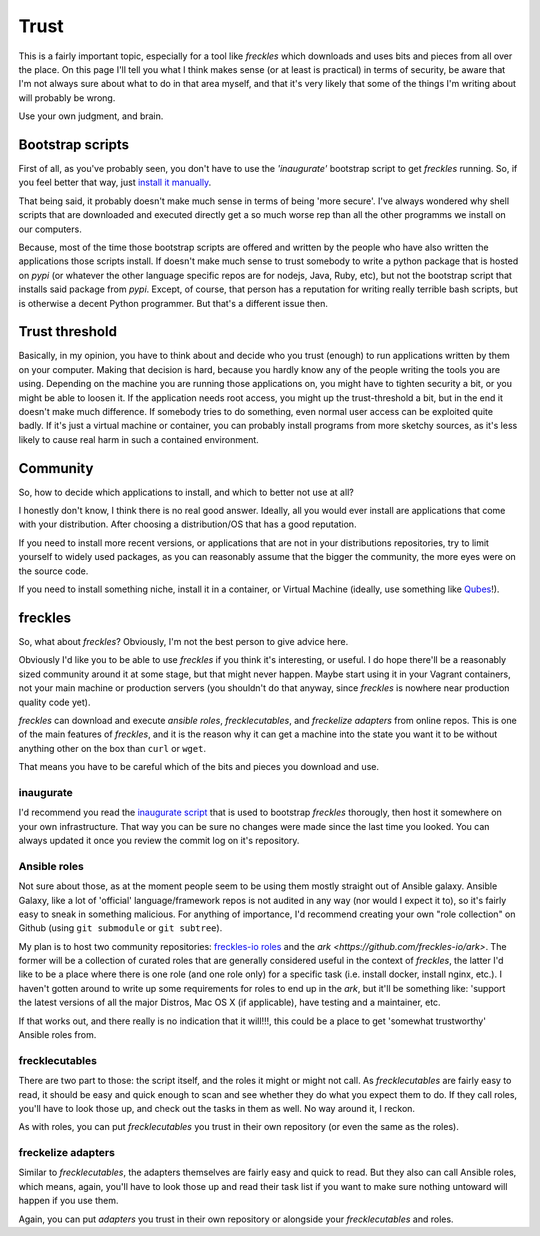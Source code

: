 #####
Trust
#####

This is a fairly important topic, especially for a tool like *freckles* which downloads and uses bits and pieces from all over the place. On this page I'll tell you what I think makes sense (or at least is practical) in terms of security, be aware that I'm not always sure about what to do in that area myself, and that it's very likely that some of the things I'm writing about will probably be wrong.

Use your own judgment, and brain.

Bootstrap scripts
*****************

First of all, as you've probably seen, you don't have to use the *'inaugurate'* bootstrap script to get *freckles* running. So, if you feel better that way, just `install it manually <Install manually via pip>`_.

That being said, it probably doesn't make much sense in terms of being 'more secure'. I've always wondered why shell scripts that are downloaded and executed directly get a so much worse rep than all the other programms we install on our computers.

Because, most of the time those bootstrap scripts are offered and written by the people who have also written the applications those scripts install. If doesn't make much sense to trust somebody to write a python package that is hosted on *pypi* (or whatever the other language specific repos are for nodejs, Java, Ruby, etc), but not the bootstrap script that installs said package from *pypi*. Except, of course, that person has a reputation for writing really terrible bash scripts, but is otherwise a decent Python programmer. But that's a different issue then.

Trust threshold
***************

Basically, in my opinion, you have to think about and decide who you trust (enough) to run applications written by them on your computer. Making that decision is hard, because you hardly know any of the people writing the tools you are using. Depending on the machine you are running those applications on, you might have to tighten security a bit, or you might be able to loosen it. If the application needs root access, you might up the trust-threshold a bit, but in the end it doesn't make much difference. If somebody tries to do something, even normal user access can be exploited quite badly. If it's just a virtual machine or container, you can probably install programs from more sketchy sources, as it's less likely to cause real harm in such a contained environment.


Community
*********

So, how to decide which applications to install, and which to better not use at all?

I honestly don't know, I think there is no real good answer. Ideally, all you would ever install are applications that come with your distribution. After choosing a distribution/OS that has a good reputation.

If you need to install more recent versions, or applications that are not in your distributions repositories, try to limit yourself to widely used packages, as you can reasonably assume that the bigger the community, the more eyes were on the source code.

If you need to install something niche, install it in a container, or Virtual Machine (ideally, use something like `Qubes <https://www.qubes-os.org/>`_!).

freckles
********

So, what about *freckles*? Obviously, I'm not the best person to give advice here.

Obviously I'd like you to be able to  use *freckles* if you think it's interesting, or useful. I do hope there'll be a reasonably sized community around it at some stage, but that might never happen. Maybe start using it in your Vagrant containers, not your main machine or production servers (you shouldn't do that anyway, since *freckles* is nowhere near production quality code yet).

*freckles* can download and execute *ansible roles*, *frecklecutables*, and *freckelize adapters* from online repos. This is one of the main features of *freckles*, and it is the reason why it can get a machine into the state you want it to be without anything other on the box than ``curl`` or ``wget``.

That means you have to be careful which of the bits and pieces you download and use.

inaugurate
==========

I'd recommend you read the `inaugurate script <https://github.com/makkus/inaugurate/blob/master/inaugurate.sh>`_ that is used to bootstrap *freckles* thorougly, then host it somewhere on your own infrastructure. That way you can be sure no changes were made since the last time you looked.
You can always updated it once you review the commit log on it's repository.

Ansible roles
=============

Not sure about those, as at the moment people seem to be using them mostly straight out of Ansible galaxy. Ansible Galaxy, like a lot of 'official' language/framework repos is not audited in any way (nor would I expect it to), so it's fairly easy to sneak in something malicious. For anything of importance, I'd recommend creating your own "role collection" on Github (using ``git submodule`` or ``git subtree``).

My plan is to host two community repositories: `freckles-io roles <https://github.com/freckles-io/roles>`_ and the `ark <https://github.com/freckles-io/ark>`. The former will be a collection of curated roles that are generally considered useful in the context of *freckles*, the latter I'd like to be a place where there is one role (and one role only) for a specific task (i.e. install docker, install nginx, etc.). I haven't gotten around to write up some requirements for roles to end up in the *ark*, but it'll be something like: 'support the latest versions of all the major Distros, Mac OS X (if applicable), have testing and a maintainer, etc.

If that works out, and there really is no indication that it will!!!, this could be a place to get 'somewhat trustworthy' Ansible roles from.

frecklecutables
===============

There are two part to those: the script itself, and the roles it might or might not call. As *frecklecutables* are fairly easy to read, it should be easy and quick enough to scan and see whether they do what you expect them to do. If they call roles, you'll have to look those up, and check out the tasks in them as well. No way around it, I reckon.

As with roles, you can put *frecklecutables* you trust in their own repository (or even the same as the roles).

freckelize adapters
===================

Similar to *frecklecutables*, the adapters themselves are fairly easy and quick to read. But they also can call Ansible roles, which means, again, you'll have to look those up and read their task list if you want to make sure nothing untoward will happen if you use them.

Again, you can put *adapters* you trust in their own repository or alongside your *frecklecutables* and roles.
